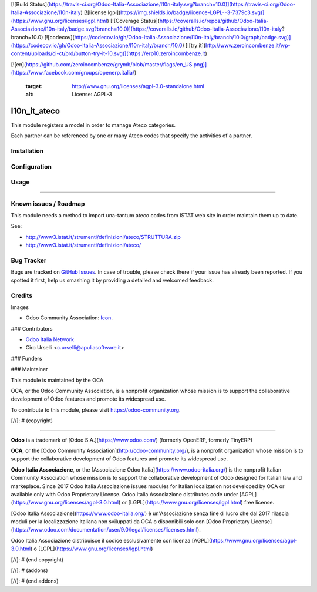[![Build Status](https://travis-ci.org/Odoo-Italia-Associazione/l10n-italy.svg?branch=10.0)](https://travis-ci.org/Odoo-Italia-Associazione/l10n-italy)
[![license lgpl](https://img.shields.io/badge/licence-LGPL--3-7379c3.svg)](https://www.gnu.org/licenses/lgpl.html)
[![Coverage Status](https://coveralls.io/repos/github/Odoo-Italia-Associazione/l10n-italy/badge.svg?branch=10.0)](https://coveralls.io/github/Odoo-Italia-Associazione/l10n-italy?branch=10.0)
[![codecov](https://codecov.io/gh/Odoo-Italia-Associazione/l10n-italy/branch/10.0/graph/badge.svg)](https://codecov.io/gh/Odoo-Italia-Associazione/l10n-italy/branch/10.0)
[![try it](http://www.zeroincombenze.it/wp-content/uploads/ci-ct/prd/button-try-it-10.svg)](https://erp10.zeroincombenze.it)


































[![en](https://github.com/zeroincombenze/grymb/blob/master/flags/en_US.png)](https://www.facebook.com/groups/openerp.italia/)

   :target: http://www.gnu.org/licenses/agpl-3.0-standalone.html
   :alt: License: AGPL-3

l10n_it_ateco
=============

This module registers a model in order to manage Ateco categories.

Each partner can be referenced by one or many Ateco codes
that specify the activities of a partner.

Installation
------------





Configuration
-------------





Usage
-----







=====

.. image:: https://odoo-community.org/website/image/ir.attachment/5784_f2813bd/datas
   :alt: Try me on Runbot
   :target: https://runbot.odoo-community.org/runbot/122/10.0

Known issues / Roadmap
----------------------






This module needs a method to import una-tantum ateco codes
from ISTAT web site in order maintain them up to date.

See:

* http://www3.istat.it/strumenti/definizioni/ateco/STRUTTURA.zip
* http://www3.istat.it/strumenti/definizioni/ateco/

Bug Tracker
-----------






Bugs are tracked on `GitHub Issues
<https://github.com/OCA/{project_repo}/issues>`_. In case of trouble, please
check there if your issue has already been reported. If you spotted it first,
help us smashing it by providing a detailed and welcomed feedback.

Credits
-------






Images

* Odoo Community Association: `Icon <https://github.com/OCA/maintainer-tools/blob/master/template/module/static/description/icon.svg>`_.






### Contributors






* `Odoo Italia Network <http://www.odoo-italia.net/>`_
* Ciro Urselli <c.urselli@apuliasoftware.it>

### Funders

### Maintainer










.. image:: https://odoo-community.org/logo.png
   :alt: Odoo Community Association
   :target: https://odoo-community.org

This module is maintained by the OCA.

OCA, or the Odoo Community Association, is a nonprofit organization whose
mission is to support the collaborative development of Odoo features and
promote its widespread use.

To contribute to this module, please visit https://odoo-community.org.

[//]: # (copyright)

----

**Odoo** is a trademark of [Odoo S.A.](https://www.odoo.com/) (formerly OpenERP, formerly TinyERP)

**OCA**, or the [Odoo Community Association](http://odoo-community.org/), is a nonprofit organization whose
mission is to support the collaborative development of Odoo features and
promote its widespread use.

**Odoo Italia Associazione**, or the [Associazione Odoo Italia](https://www.odoo-italia.org/)
is the nonprofit Italian Community Association whose mission
is to support the collaborative development of Odoo designed for Italian law and markeplace.
Since 2017 Odoo Italia Associazione issues modules for Italian localization not developed by OCA
or available only with Odoo Proprietary License.
Odoo Italia Associazione distributes code under [AGPL](https://www.gnu.org/licenses/agpl-3.0.html) or [LGPL](https://www.gnu.org/licenses/lgpl.html) free license.

[Odoo Italia Associazione](https://www.odoo-italia.org/) è un'Associazione senza fine di lucro
che dal 2017 rilascia moduli per la localizzazione italiana non sviluppati da OCA
o disponibili solo con [Odoo Proprietary License](https://www.odoo.com/documentation/user/9.0/legal/licenses/licenses.html).

Odoo Italia Associazione distribuisce il codice esclusivamente con licenza [AGPL](https://www.gnu.org/licenses/agpl-3.0.html) o [LGPL](https://www.gnu.org/licenses/lgpl.html)

[//]: # (end copyright)

[//]: # (addons)

[//]: # (end addons)


